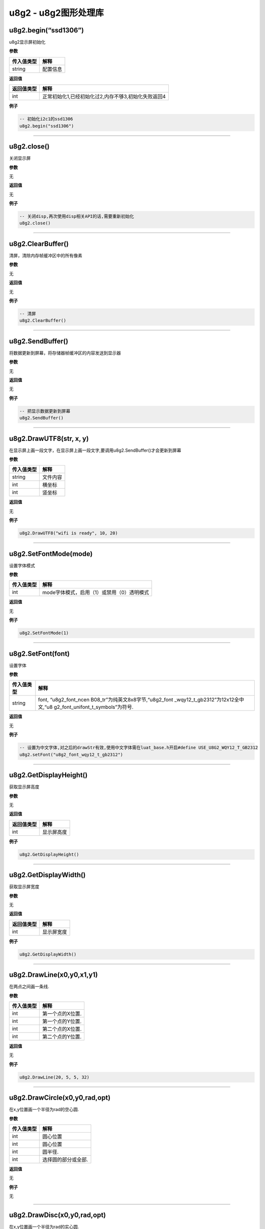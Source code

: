 u8g2 - u8g2图形处理库
=====================

u8g2.begin(“ssd1306”)
---------------------

u8g2显示屏初始化

**参数**

========== ========
传入值类型 解释
========== ========
string     配置信息
========== ========

**返回值**

========== ===================================================
返回值类型 解释
========== ===================================================
int        正常初始化1,已经初始化过2,内存不够3,初始化失败返回4
========== ===================================================

**例子**

.. code:: lua

   -- 初始化i2c1的ssd1306
   u8g2.begin("ssd1306")

--------------

u8g2.close()
------------

关闭显示屏

**参数**

无

**返回值**

无

**例子**

.. code:: lua

   -- 关闭disp,再次使用disp相关API的话,需要重新初始化
   u8g2.close()

--------------

u8g2.ClearBuffer()
------------------

清屏，清除内存帧缓冲区中的所有像素

**参数**

无

**返回值**

无

**例子**

.. code:: lua

   -- 清屏
   u8g2.ClearBuffer()

--------------

u8g2.SendBuffer()
-----------------

将数据更新到屏幕，将存储器帧缓冲区的内容发送到显示器

**参数**

无

**返回值**

无

**例子**

.. code:: lua

   -- 把显示数据更新到屏幕
   u8g2.SendBuffer()

--------------

u8g2.DrawUTF8(str, x, y)
------------------------

在显示屏上画一段文字，在显示屏上画一段文字,要调用u8g2.SendBuffer()才会更新到屏幕

**参数**

========== ========
传入值类型 解释
========== ========
string     文件内容
int        横坐标
int        竖坐标
========== ========

**返回值**

无

**例子**

.. code:: lua

   u8g2.DrawUTF8("wifi is ready", 10, 20)

--------------

u8g2.SetFontMode(mode)
----------------------

设置字体模式

**参数**

========== ==========================================
传入值类型 解释
========== ==========================================
int        mode字体模式，启用（1）或禁用（0）透明模式
========== ==========================================

**返回值**

无

**例子**

.. code:: lua

   u8g2.SetFontMode(1)

--------------

u8g2.SetFont(font)
------------------

设置字体

**参数**

+-----------------------------------+-----------------------------------+
| 传入值类型                        | 解释                              |
+===================================+===================================+
| string                            | font,                             |
|                                   | “u8g2_font_ncen                   |
|                                   | B08_tr”为纯英文8x8字节,“u8g2_font |
|                                   | _wqy12_t_gb2312”为12x12全中文,“u8 |
|                                   | g2_font_unifont_t_symbols”为符号. |
+-----------------------------------+-----------------------------------+

**返回值**

无

**例子**

.. code:: lua

   -- 设置为中文字体,对之后的drawStr有效,使用中文字体需在luat_base.h开启#define USE_U8G2_WQY12_T_GB2312
   u8g2.setFont("u8g2_font_wqy12_t_gb2312")

--------------

u8g2.GetDisplayHeight()
-----------------------

获取显示屏高度

**参数**

无

**返回值**

========== ==========
返回值类型 解释
========== ==========
int        显示屏高度
========== ==========

**例子**

.. code:: lua

   u8g2.GetDisplayHeight()

--------------

u8g2.GetDisplayWidth()
----------------------

获取显示屏宽度

**参数**

无

**返回值**

========== ==========
返回值类型 解释
========== ==========
int        显示屏宽度
========== ==========

**例子**

.. code:: lua

   u8g2.GetDisplayWidth()

--------------

u8g2.DrawLine(x0,y0,x1,y1)
--------------------------

在两点之间画一条线.

**参数**

========== ================
传入值类型 解释
========== ================
int        第一个点的X位置.
int        第一个点的Y位置.
int        第二个点的X位置.
int        第二个点的Y位置.
========== ================

**返回值**

无

**例子**

.. code:: lua

   u8g2.DrawLine(20, 5, 5, 32)

--------------

u8g2.DrawCircle(x0,y0,rad,opt)
------------------------------

在x,y位置画一个半径为rad的空心圆.

**参数**

========== ===================
传入值类型 解释
========== ===================
int        圆心位置
int        圆心位置
int        圆半径.
int        选择圆的部分或全部.
========== ===================

**返回值**

无

**例子**

无

--------------

u8g2.DrawDisc(x0,y0,rad,opt)
----------------------------

在x,y位置画一个半径为rad的实心圆.

**参数**

========== ===================
传入值类型 解释
========== ===================
int        圆心位置
int        圆心位置
int        圆半径.
int        选择圆的部分或全部.
========== ===================

**返回值**

无

**例子**

无

--------------

u8g2.DrawEllipse(x0,y0,rx,ry,opt)
---------------------------------

在x,y位置画一个半径为rad的空心椭圆.

**参数**

========== ===================
传入值类型 解释
========== ===================
int        圆心位置
int        圆心位置
int        椭圆大小
int        椭圆大小
int        选择圆的部分或全部.
========== ===================

**返回值**

无

**例子**

无

--------------

u8g2.DrawFilledEllipse(x0,y0,rx,ry,opt)
---------------------------------------

在x,y位置画一个半径为rad的实心椭圆.

**参数**

========== ===================
传入值类型 解释
========== ===================
int        圆心位置
int        圆心位置
int        椭圆大小
int        椭圆大小
int        选择圆的部分或全部.
========== ===================

**返回值**

无

**例子**

无

--------------

u8g2.DrawBox(x,y,w,h)
---------------------

从x / y位置（左上边缘）开始绘制一个框（填充的框）.

**参数**

========== ===============
传入值类型 解释
========== ===============
int        左上边缘的X位置
int        左上边缘的Y位置
int        盒子的宽度
int        盒子的高度
========== ===============

**返回值**

无

**例子**

.. code:: lua

   u8g2.DrawBox(3,7,25,15)

--------------

u8g2.DrawFrame(x,y,w,h)
-----------------------

从x / y位置（左上边缘）开始绘制一个框（空框）.

**参数**

========== ===============
传入值类型 解释
========== ===============
int        左上边缘的X位置
int        左上边缘的Y位置
int        盒子的宽度
int        盒子的高度
========== ===============

**返回值**

无

**例子**

.. code:: lua

   u8g2.DrawFrame(3,7,25,15)

--------------

u8g2.DrawRBox(x,y,w,h,r)
------------------------

绘制一个从x / y位置（左上边缘）开始具有圆形边缘的填充框/框架.

**参数**

========== ===============
传入值类型 解释
========== ===============
int        左上边缘的X位置
int        左上边缘的Y位置
int        盒子的宽度
int        盒子的高度
int        四个边缘的半径
========== ===============

**返回值**

无

**例子**

.. code:: lua

   u8g2.DrawRBox(3,7,25,15)

--------------

u8g2.DrawRFrame(x,y,w,h,r)
--------------------------

绘制一个从x / y位置（左上边缘）开始具有圆形边缘的空框/框架.

**参数**

========== ===============
传入值类型 解释
========== ===============
int        左上边缘的X位置
int        左上边缘的Y位置
int        盒子的宽度
int        盒子的高度
int        四个边缘的半径
========== ===============

**返回值**

无

**例子**

.. code:: lua

   u8g2.DrawRFrame(3,7,25,15)

--------------

u8g2.DrawGlyph(x,y,encoding)
----------------------------

绘制一个图形字符。字符放置在指定的像素位置x和y.

**参数**

========== ====================
传入值类型 解释
========== ====================
int        字符在显示屏上的位置
int        字符在显示屏上的位置
int        字符的Unicode值
========== ====================

**返回值**

无

**例子**

.. code:: lua

   u8g2.SetFont(u8g2_font_unifont_t_symbols)
   u8g2.DrawGlyph(5, 20, 0x2603)   -- dec 9731/hex 2603 Snowman

--------------

u8g2.DrawTriangle(x0,y0,x1,y1,x2,y2)
------------------------------------

绘制一个三角形（实心多边形）.

**参数**

========== ========
传入值类型 解释
========== ========
int        点0X位置
int        点0Y位置
int        点1X位置
int        点1Y位置
int        点2X位置
int        点2Y位置
========== ========

**返回值**

无

**例子**

.. code:: lua

   u8g2.DrawTriangle(20,5, 27,50, 5,32)

--------------

u8g2.SetBitmapMode(mode)
------------------------

定义位图函数是否将写入背景色

**参数**

========== ==========================================
传入值类型 解释
========== ==========================================
int        mode字体模式，启用（1）或禁用（0）透明模式
========== ==========================================

**返回值**

无

**例子**

.. code:: lua

   u8g2.SetBitmapMode(1)

--------------
